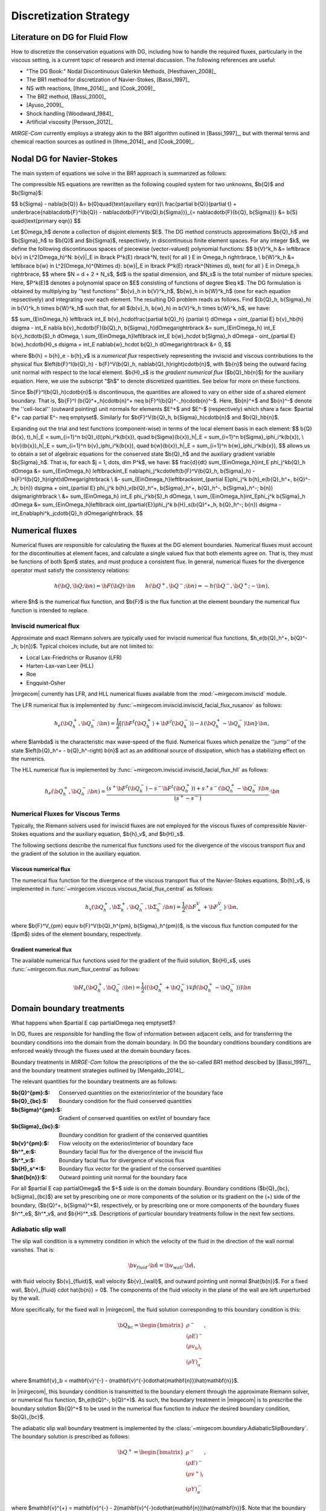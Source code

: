 =======================
Discretization Strategy
=======================

.. _disc-strat:

.. raw:: latex

    \let\b=\mathbf

.. raw:: html

    \(
    \let\b=\mathbf
    \)

Literature on DG for Fluid Flow
===============================

How to discretize the conservation equations with DG, including how to handle the required
fluxes, particularly in the viscous setting, is a current topic of research and internal
discussion.  The following references are useful:

* "The DG Book:" Nodal Discontinuous Galerkin Methods, [Hesthaven_2008]_
* The BR1 method for discretization of Navier-Stokes, [Bassi_1997]_
* NS with reactions, [Ihme_2014]_, and [Cook_2009]_
* The BR2 method, [Bassi_2000]_
* [Ayuso_2009]_
* Shock handling [Woodward_1984]_
* Artificial viscosity [Persson_2012]_

*MIRGE-Com* currently employs a strategy akin to the BR1 algorithm outlined in
[Bassi_1997]_, but with thermal terms and chemical reaction sources as outlined in
[Ihme_2014]_ and [Cook_2009]_.

Nodal DG for Navier-Stokes
==========================

The main system of equations we solve in the BR1 approach is summarized as follows:

The compressible NS equations are rewritten as the following coupled system for two
unknowns, $\b{Q}$ and $\b{\Sigma}$:

$$
\b{\Sigma} - \nabla{\b{Q}} &= \b{0}\quad{\text{auxiliary eqn}}\\
\frac{\partial \b{Q}}{\partial t} + \underbrace{\nabla\cdot\b{F}^I(\b{Q}) -
\nabla\cdot\b{F}^V(\b{Q},\b{\Sigma})}_{= \nabla\cdot\b{F}(\b{Q},
\b{\Sigma})} &= \b{S} \quad{\text{primary eqn}}
$$

Let $\Omega_h$ denote a collection of disjoint elements $E$. The DG method constructs
approximations $\b{Q}_h$ and $\b{\Sigma}_h$ to $\b{Q}$ and $\b{\Sigma}$,
respectively, in discontinuous finite element spaces. For any integer $k$, we define
the following discontinuous spaces of piecewise (vector-valued) polynomial functions:
$$
\b{V}^k_h &= \left\lbrace \b{v} \in L^2(\Omega_h)^N:
\b{v}|_E \in \lbrack P^k(E) \rbrack^N, \text{ for all } E \in \Omega_h
\right\rbrace, \\
\b{W}^k_h &= \left\lbrace \b{w} \in L^2(\Omega_h)^{N\times d}:
\b{w}|_E \in \lbrack P^k(E) \rbrack^{N\times d}, \text{ for all } E \in \Omega_h
\right\rbrace,
$$
where $N = d + 2 + N_s$, $d$ is the spatial dimension, and $N_s$ is the total number of
mixture species. Here, $P^k(E)$ denotes a polynomial space on $E$ consisting of functions
of degree $\leq k$. The DG formulation is obtained by multiplying by ''test functions''
$\b{v}_h \in \b{V}^k_h$, $\b{w}_h \in \b{W}^k_h$
(one for each equation repsectively) and integrating over each element.
The resulting DG problem reads as follows. Find $(\b{Q}_h,
\b{\Sigma}_h) \in \b{V}^k_h \times \b{W}^k_h$ such that, for all
$(\b{v}_h, \b{w}_h) \in \b{V}^k_h \times \b{W}^k_h$, we have:

$$
\sum_{E\in\Omega_h} \left\lbrack \int_E \b{v}_h\cdot\frac{\partial \b{Q}_h}
{\partial t} d\Omega + \oint_{\partial E} \b{v}_h\b{h} d\sigma - \int_E \nabla
\b{v}_h\cdot\b{F}(\b{Q}_h, \b{\Sigma}_h)d\Omega\right\rbrack &=
\sum_{E\in\Omega_h} \int_E \b{v}_h\cdot\b{S}_h d\Omega, \\
\sum_{E\in\Omega_h}\left\lbrack \int_E \b{w}_h\cdot \b{\Sigma}_h d\Omega -
\oint_{\partial E} \b{w}_h\cdot\b{H}_s d\sigma + \int_E \nabla\b{w}_h\cdot
\b{Q}_h d\Omega\right\rbrack &= 0,
$$

where $\b{h} = \b{h}_e - \b{h}_v$ is a *numerical flux* respectively representing
the inviscid and viscous contributions to the physical flux
$\left(\b{F}^I(\b{Q}_h) - \b{F}^V(\b{Q}_h, \nabla\b{Q}_h)\right)\cdot\b{n}$, with
$\b{n}$ being the outward facing unit normal with respect to the local element.
$\b{H}_s$ is the *gradient numerical flux* ($\b{Q}_h\b{n}$) for the auxiliary equation.
Here, we use the subscript "$h$" to denote discretized quantities. See below for more
on these functions.

Since $\b{F}^I(\b{Q}_h)\cdot\b{n}$ is discontinuous, the quantities are
allowed to vary on either side of a shared element boundary. That is, $\b{F}^I
(\b{Q}^+_h)\cdot\b{n}^+ \neq \b{F}^I(\b{Q}^-_h)\cdot\b{n}^-$.
Here, $\b{n}^+$ and $\b{n}^-$ denote the ''cell-local'' (outward pointing) unit normals
for elements $E^+$ and $E^-$ (respectively) which share a face:
$\partial E^+ \cap \partial E^- \neq \emptyset$.
Similarly for $\b{F}^V(\b{Q}_h, \b{\Sigma}_h)\cdot\b{n}$ and
$\b{Q}_h\b{n}$.

Expanding out the trial and test functions (component-wise) in terms of the local
element basis in each element:
$$
\b{Q}(\b{x}, t)_h|_E = \sum_{i=1}^n \b{Q}_i(t)\phi_i^k(\b{x}), \quad
\b{\Sigma}(\b{x})_h|_E = \sum_{i=1}^n \b{\Sigma}_i\phi_i^k(\b{x}), \\
\b{v}(\b{x})_h|_E = \sum_{i=1}^n \b{v}_i\phi_i^k(\b{x}), \quad
\b{w}(\b{x})_h|_E = \sum_{i=1}^n \b{w}_i\phi_i^k(\b{x}),
$$
allows us to obtain a set of algebraic equations for the conserved state $\b{Q}_h$ and
the auxiliary gradient variable $\b{\Sigma}_h$. That is, for each
$j = 1, \dots, \dim P^k$, we have:
$$
\frac{d}{dt} \sum_{E\in\Omega_h}\int_E \phi_j^k\b{Q}_h d\Omega &= \sum_{E\in\Omega_h}
\left\lbrack\int_E \nabla\phi_j^k\cdot\left(\b{F}^V(\b{Q}_h, \b{\Sigma}_h) -
\b{F}^I(\b{Q}_h)\right)d\Omega\right\rbrack \\
&- \sum_{E\in\Omega_h}\left\lbrack\oint_{\partial E}\phi_j^k \b{h}_e(\b{Q}_h^+,
\b{Q}^-_h; \b{n}) d\sigma + \oint_{\partial E} \phi_j^k \b{h}_v(\b{Q}_h^+,
\b{\Sigma}_h^+, \b{Q}_h^-, \b{\Sigma}_h^-; \b{n}) d\sigma\right\rbrack \\
&+ \sum_{E\in\Omega_h} \int_E \phi_j^k\b{S}_h d\Omega, \\
\sum_{E\in\Omega_h}\int_E\phi_j^k \b{\Sigma}_h d\Omega &= \sum_{E\in\Omega_h}\left\lbrack
\oint_{\partial{E}}\phi_j^k \b{H}_s(\b{Q}^+_h, \b{Q}_h^-; \b{n}) d\sigma -
\int_E\nabla\phi^k_j\cdot\b{Q}_h d\Omega\right\rbrack.
$$

Numerical fluxes
================

Numerical fluxes are responsible for calculating the fluxes at the DG element boundaries.  
Numerical fluxes must account for the discontinuities at element faces, and calculate
a single valued flux that both elements agree on.  That is, they must be functions
of both $\pm$ states, and must produce a consistent flux. In general, numerical
fluxes for the divergence operator must satisfy the consistency relations:

.. math::
   h(\b{Q}, \b{Q}; \b{n}) = \b{F}(\b{Q})\cdot\b{n}~~~~~~
   h(\b{Q}^+,\b{Q}^-;\b{n}) = -h(\b{Q}^-, \b{Q}^+;-\b{n}),

where $h$ is the numerical flux function, and $\b{F}$ is the flux function at
the element boundary the numerical flux function is intended to replace. 

Inviscid numerical flux
-----------------------

Approximate and exact Riemann solvers are typically used for inviscid numerical flux
functions, $h_e(\b{Q}_h^+, \b{Q}^-_h; \b{n})$.  Typical choices include,
but are not limited to:

* Local Lax-Friedrichs or Rusanov (LFR)
* Harten-Lax-van Leer (HLL)
* Roe
* Engquist-Osher

|mirgecom| currently has LFR, and HLL numerical fluxes available from
the :mod:`~mirgecom.inviscid` module.

The LFR numerical flux is implemented by :func:`~mirgecom.inviscid.inviscid_facial_flux_rusanov` as follows:

.. math::
   h_{e}(\b{Q}_h^+, \b{Q}^-_h; \b{n}) = \frac{1}{2}\left[\left(
   \b{F}^{I}(\b{Q}_h^+)+\b{F}^{I}(\b{Q}_h^-)\right) - \lambda\left(\b{Q}_h^+
   - \b{Q}_h^-\right)\b{n}\right] \cdot \b{n},

where $\lambda$ is the characteristic max wave-speed of the fluid. Numerical fluxes
which penalize the ''jump'' of the state $\left(\b{Q}_h^+ - \b{Q}_h^-\right)
\b{n}$ act as an additional source of dissipation, which has a stabilizing effect
on the numerics.

The HLL numerical flux is implemented by :func:`~mirgecom.inviscid.inviscid_facial_flux_hll` as follows:

.. math::
   h_{e}(\b{Q}_h^+, \b{Q}^-_h;\b{n}) =
   \frac{\left(s^+\b{F}^{I}(\b{Q}_h^-)-s^-\b{F}^{I}(\b{Q}_h^+)\right)+s^+s^-(\b{Q}_h^+ - \b{Q}_h^-)\b{n}}
   {\left(s^+ - s^-\right)} \cdot \b{n}


Numerical Fluxes for Viscous Terms
----------------------------------
Typically, the Riemann solvers used for inviscid fluxes are not employed for the viscous fluxes
of compressible Navier-Stokes equations and the auxiliary equation, $\b{h}_v$, and $\b{H}_s$.

The following sections describe the numerical flux functions used for the divergence of the
viscous transport flux and the gradient of the solution in the auxiliary equation.

Viscous numerical flux
^^^^^^^^^^^^^^^^^^^^^^
The numerical flux function for the divergence of the viscous transport flux
of the Navier-Stokes equations, $\b{h}_v$, is implemented in
:func:`~mirgecom.viscous.viscous_facial_flux_central` as follows:

.. math::
   h_v(\b{Q}_h^+, \b{\Sigma}_h^+, \b{Q}_h^-, \b{\Sigma}_h^-;
   \b{n}) = \frac{1}{2}\left(\b{F}^V_+ + \b{F}^V_-\right) \cdot \b{n},

where $\b{F}^V_{\pm} \equiv \b{F}^V(\b{Q}_h^{\pm}, \b{\Sigma}_h^{\pm})$, is the viscous
flux function computed for the ($\pm$) sides of the element boundary, respectively.

Gradient numerical flux
^^^^^^^^^^^^^^^^^^^^^^^
The available numerical flux functions used for the gradient of the fluid solution,
$\b{H}_s$, uses :func:`~mirgecom.flux.num_flux_central` as follows:

.. math::
   \b{H}_s(\b{Q}_h^+, \b{Q}_h^- ; \b{n}) = \frac{1}{2}\left(
   (\b{Q}_h^+ + \b{Q}_h^-) \mp \beta(\b{Q}_h^+ - \b{Q}_h^-))\right)\b{n}

Domain boundary treatments
==========================

What happens when $\partial E \cap \partial\Omega \neq \emptyset$?

In DG, fluxes are responsible for handling the flow of information
between adjacent cells, and for transferring the boundary conditions
into the domain from the domain boundary.  In DG the boundary conditions
boundary conditions are enforced weakly through the fluxes used at the
domain boundary faces.

Boundary treatments in *MIRGE-Com* follow the prescriptions of the
the so-called BR1 method descibed by [Bassi_1997]_, and the boundary
treatment strategies outlined by [Mengaldo_2014]_.

The relevant quantities for the boundary treatments are as follows:

:$\b{Q}^{\pm}:$: Conserved quantities on the exterior/interior of the boundary face
:$\b{Q}_{bc}:$: Boundary condition for the fluid conserved quantities
:$\b{\Sigma}^{\pm}:$: Gradient of conserved quantities on ext/int of boundary face
:$\b{\Sigma}_{bc}:$: Boundary condition for gradient of the conserved quantities
:$\b{v}^{\pm}:$: Flow velocity on the exterior/interior of boundary face
:$h^*_e:$: Boundary facial flux for the divergence of the inviscid flux
:$h^*_v:$: Boundary facial flux for divergence of viscous flux
:$\b{H}_s^*:$: Boundary flux vector for the gradient of the conserved quantities
:$\hat{\b{n}}:$: Outward pointing unit normal for the boundary face

For all $\partial E \cap \partial\Omega$ the $+$ side is on the domain boundary. 
Boundary conditions ($\b{Q}_{bc}, \b{\Sigma}_{bc}$) are set by prescribing one or more
components of the solution or its gradient on the (+) side of the boundary,
($\b{Q}^+, \b{\Sigma}^+$), respectively, or by prescribing one or more components of the
boundary fluxes $h^*_e$, $h^*_v$, and $\b{H}^*_s$.  Descriptions of particular
boundary treatments follow in the next few sections.

.. image:: figures/ElementBoundary.png
   :width: 300
   :alt: Quantities at element boundary.
   :align: center


Adiabatic slip wall
-------------------
The slip wall condition is a symmetry condition in which the velocity of the fluid in
the direction of the wall normal vanishes. That is:

.. math::

   \b{v}_{fluid} \cdot \hat{\b{n}} = \b{v}_{wall} \cdot \hat{\b{n}},

with fluid velocity $\b{v}_{fluid}$, wall velocity $\b{v}_{wall}$, and outward pointing
unit normal $\hat{\b{n}}$. For a fixed wall, $\b{v}_{fluid} \cdot \hat{\b{n}} = 0$. The
components of the fluid velocity in the plane of the wall are left unperturbed by the wall.

More specifically, for the fixed wall in |mirgecom|, the fluid solution corresponding to this
boundary condition is this:

.. math::
   
   \b{Q}_{bc} = \begin{bmatrix}\rho^{-}\\(\rho{E})^{-}\\(\rho{v_b})_{i}\\(\rho{Y})^{-}_{\alpha}\end{bmatrix},

where $\mathbf{v}_b = \mathbf{v}^{-} - (\mathbf{v}^{-}\cdot\hat{\mathbf{n}})\hat{\mathbf{n}}$.

In |mirgecom|, this boundary condition is transmitted to the boundary element through the
approximate Riemann solver, or numerical flux function, $h_e(\b{Q}^-, \b{Q}^+)$.  As such,
the boundary treatment in |mirgecom| is to prescribe the boundary solution $\b{Q}^+$ to be
used in the numerical flux function to *induce* the desired boundary condition, $\b{Q}_{bc}$.

The adiabatic slip wall boundary treatment is implemented by the
:class:`~mirgecom.boundary.AdiabaticSlipBoundary`. The boundary solution
is prescribed as follows:

.. math::

   \b{Q}^+ = \begin{bmatrix}\rho^{-}\\(\rho{E})^{-}\\(\rho{v^+})_{i}\\(\rho{Y})^{-}_{\alpha}\end{bmatrix},

where $\mathbf{v}^{+} = \mathbf{v}^{-} - 2(\mathbf{v}^{-}\cdot\hat{\mathbf{n}})\hat{\mathbf{n}}$. Note that
the boundary solution, $\b{Q}^+$ is set such that $\frac{1}{2}(\b{Q}^- + \b{Q}^+) = \b{Q}_{bc}$.  When
using a Riemann solver to transmit the boundary condition to the boundary element, it is important that
the ($\pm$) state inputs to the solver result in an intermediate state in which the normal components of
velocity vanish.

Inviscid fluxes (advection terms)
^^^^^^^^^^^^^^^^^^^^^^^^^^^^^^^^^ 

The flux for the divergence of the inviscid flux is then calculated with the same numerical
flux function as used in the volume: $h^*_e = h_{e}(\b{Q}^-, \b{Q}^+)$.

In practice, when the fluid operators in :mod:`~mirgecom.inviscid`, :mod:`~mirgecom.euler`,
and forthcoming (mirgecom.navierstokes) module go to calculate the flux for the divergence of the
inviscid physical transport fluxes, they call the
:meth:`~mirgecom.boundary.FluidBoundary.inviscid_divergence_flux` function, which for this
adiabatic slip boundary, sets the boundary state, $\b{Q}^+$ by calling
:meth:`~mirgecom.boundary.AdiabaticSlipBoundary.adiabatic_slip_state`, and returns the
numerical flux ${h}^*_e = h_{e}(\b{Q}^-, \b{Q}^+)$.
 

Viscous fluxes (diffusion terms)
^^^^^^^^^^^^^^^^^^^^^^^^^^^^^^^^

The viscous fluxes depend on both the conserved quantities, and their gradient.  The gradient
of the conserved quantities is obtained in the solution of the auxiliary equations and the
boundary condition imposed on that system is $\b{Q}_{bc}$.

The boundary flux for the gradient of the conserved quantities is computed using the same
numerical flux scheme as in the volume:

.. math::

   \b{H}^*_s = \b{H}_s(\b{Q}^-, \b{Q}_{bc})

The solution of the auxiliary equations yields $\nabla{\b{Q}}^-$, and the gradients for
the species fractions $Y$ and temperature $T$, are calculated using the product rule:

.. math::
   
   \nabla{Y} &= \frac{1}{\rho}\left(\nabla{(\rho{Y})} - Y\nabla{\rho}\right) \\  
   \nabla{E} &= \frac{1}{\rho}\left(\nabla{(\rho{E})} - E\nabla{\rho}\right)

We enforce no penetration for the species fractions by setting:

.. math::

   \nabla{Y}^+ = \nabla{Y}^- - \left(\nabla{Y}^-\cdot\hat{\b{n}}\right)~\hat{\b{n}}

We set the heat flux through the wall to zero by setting:

.. math::
 
   \nabla{T}^+ = \nabla{T}^- - \left(\nabla{T}^-\cdot\hat{\b{n}}\right)~\hat{\b{n}}

The boundary viscous flux is then calculated using the same flux function as that
in the volume by:

.. math::

   h_v^* = h_v(\b{Q}^-, \b{Q}_{bc}, \nabla{\b{Q}}^-, \nabla{\b{Q}}^+)


Adiabatic No-slip Wall
----------------------

The no-slip boundary condition essentially means that the fluid velocity at the wall
is equal to that of the wall itself:

.. math::
   \b{v}_{fluid} = \b{v}_{wall}

For fixed walls, this boundary condition is $\b{v}_{fluid} = 0$. Specifically, this
means the fluid state at the wall for this boundary condition is as follows:

.. math::
   
   \b{Q}_{bc} = \begin{bmatrix}\rho^{-}\\(\rho{E})^{-}\\0\\0\\0\\(\rho{Y})^{-}_{\alpha}\end{bmatrix},


In |mirgecom|, the no-slip boundary condition is enforced indirectly by providing the fluxes
at the element boundaries that correspond to the given boundary condition.  For
inviscid fluxes, the numerical flux functions are used with a prescribed boundary
state to get the fluxes.  For the viscous fluxes and for the auxilary equation
(i.e. the gradient of the fluid solution), the fluxes are calculated using a
prescribed boundary state that is distinct from the one used for the inviscid flux.

The following sections describe both the boundary solutions, and the flux functions
used for each step in computing the boundary fluxes for an adiabatic no-slip wall.

Inviscid fluxes
^^^^^^^^^^^^^^^

For the inviscid fluxes, following [Mengaldo_2014]_,  Step 1 is to prescribe $\b{Q}^+$
at the wall and Step 2. is to use the approximate Riemann solver
(i.e. the numerical flux function, $h_e$) to provide the element flux for the
divergence operator.

In this section the boundary state, $\b{Q}^+$, used for each no-slip wall is described.
Specifically, we have adiabatic no-slip wall in Step 1a, and an isothermal no-slip wall
in Step 1b. Then the numerical flux calculation is described in Step 2.

Step 1 $\b{Q}^+$ for adiabatic no-slip
""""""""""""""""""""""""""""""""""""""""

For walls enforcing an adiabatic no-slip condition, the boundary state we use for $\b{Q}^+$ is
as follows:

.. math::

   (\rho\b{v})^+ = -(\rho\b{v})^-,

where $\b{v}^-$ is the fluid velocity corresponding to $\b{Q}^-$. Explicity, for our
particular equations in *MIRGE-Com*, we set:

.. math::

   \b{Q}^{+} = \begin{bmatrix}\rho^{-}\\(\rho{E})^{-}\\-(\rho{v})^{-}_{i}\\(\rho{Y})^{-}_{\alpha}\end{bmatrix},

which is just the interior fluid state except with the opposite momentum. This ensures that any
Riemann solver used at the boundary will have an intermediate state with 0 velocities on the boundary.
Other choices here will lead to non-zero velocities at the boundary, leading to material penetration
at the wall; a non-physical result.

.. note::

   For the adiabatic state, the wall temperature is simply taken from the interior solution and
   we use the interior temperature, ${T}_{in}$. This choice means the difference in total energy between the
   $(\pm)$ states vanishes and $(\rho{E})^+ = (\rho{E})^-$.

Step 1b. $\b{Q}^+$ for isothermal no-slip
"""""""""""""""""""""""""""""""""""""""""

For walls enforcing an isothermal no-slip condition, the boundary state we use for $\b{Q}^+$ is calculated
from $\b{Q}^-$ with a temperature prescribed by the wall temperature, ${T}_{wall}$.

Step 2. Boundary flux, ${h}^*_e$, for divergence of inviscid flux
"""""""""""""""""""""""""""""""""""""""""""""""""""""""""""""""""

The inviscid boundary flux is then calculated from the same numerical flux function used for inviscid
interfacial fluxes in the volume:

.. math::

   h^*_e = h_e(\b{Q}^-, \b{Q}^+)

Intuitively, we expect $h^*_e$ is equal to the (interior; - side) pressure contribution of
$\b{F}^I(\b{Q}_{bc})\cdot\hat{\b{n}}$ (since $\b{V}\cdot\hat{\b{n}} = 0$).

Viscous fluxes
^^^^^^^^^^^^^^

*MIRGE-Com* has a departure from BR1 for the computation of viscous fluxes.  This section
will describe the viscous flux calculations prescribed by [Bassi_1997]_, and [Mengaldo_2014]_,
and also what *MIRGE-Com* is currently doing.

--------

.. note::

   [Mengaldo_2014]_ prescribes that when computing the gradients of the solution
   (i.e. the auxiliary equation) and the viscous fluxes, one should use a $\b{Q}_{bc}$
   that is distinct from that used for the advective terms. This reference recommends
   explicitly setting the boundary velocities to zero for the $\b{Q}_{bc}$ used in
   computing $\nabla{\b{Q}}$ and $\b{F}_v(\b{Q}_{bc})$.


BR1 and Mengaldo prescribe the following boundary treatment:

The viscous boundary flux at solid walls is computed as:

.. math::

   h^*_v(\b{Q}_{bc}, \b{\Sigma}_{bc}) = \b{F}_V(\b{Q}_{bc},\b{\Sigma}_{bc}) \cdot \hat{\b{n}},

where $\b{Q}_{bc}$ are the same values used to prescribe $h^*_e$.

If there are no conditions on $\nabla\b{Q}\cdot\hat{\b{n}}$, then:
$$
\b{\Sigma}_{bc} = \b{\Sigma}_h^-.
$$
Otherwise, $\b{\Sigma}_{bc}$ will need to be modified accordingly.

--------

MIRGE-Com currently does the following:

.. math::

   h^*_v(\b{Q}_{bc}, \b{\Sigma}_{bc}) = h_v\left(\b{Q}^-,\b{\Sigma}^-,\b{Q}_{bc},\b{\Sigma}_{bc}\right),

where $\b{Q}_{bc}$ are the same values used to prescribe $h^*_e$.

In *MIRGE-Com*, we use the central flux to transfer viscous BCs to the domain:

.. math::

     h^*_v(\b{Q}_{bc}, \b{\Sigma}_{bc}) = \frac{1}{2}\left(\mathbf{F}_v(\mathbf{Q}_{bc},\mathbf{\Sigma}_{bc}) + \mathbf{F}_v(\mathbf{Q}^{-},\mathbf{\Sigma}^{-})\right)


--------

Gradient boundary flux
""""""""""""""""""""""

The boundary flux for $\nabla{\b{Q}}$ (i.e. for the auxiliary at the boundary is computed with a central
flux as follows:

.. math::

   \b{H}^*(\b{Q}_{bc}) = \b{H}_s(\b{Q}^-, \b{Q}_{bc}) = \frac{1}{2}\left(\b{Q}^- + \b{Q}_{bc}\right)\hat{\b{n}},

using the no-slip boundary solution, $\b{Q}_{bc}$, as defined above. The note above about [Mengaldo_2014]_ using a distinct $\b{Q}_{bc}$ is relevant here. 

Since:

.. math::

   \rho^+ &= \rho^- \\
   (\rho{E})^+ &= (\rho{E})^- \\
   (\rho{Y})^+ &= (\rho{Y})^-,


We compute $\nabla{Y}$ and $\nabla{E}$ from the product rule:

.. math::

   \nabla{Y} &= \frac{1}{\rho}\left(\nabla{(\rho{Y})} - Y\nabla{\rho}\right) \\  
   \nabla{E} &= \frac{1}{\rho}\left(\nabla{(\rho{E})} - E\nabla{\rho}\right)



---------

Inflow/outflow boundaries
^^^^^^^^^^^^^^^^^^^^^^^^^
Inviscid boundary flux
""""""""""""""""""""""
$$
h^*_e(\b{Q}_{bc}) = h_e(\b{Q}_{bc}, \b{Q}^-_{h};
\hat{\b{n}}).
$$

Viscous boundary flux
"""""""""""""""""""""
$$
h^*_v = h_v(\b{Q}_{bc}, \b{\Sigma}_h^-, \b{Q}_h^-,
\b{\Sigma}_h^-; \hat{\b{n}}),
$$
where $\b{Q}_{bc}$ are the same values used for $h^*_e$.


Gradient boundary flux
""""""""""""""""""""""
$\b{Q}_{bc}$ is also used to define the gradient boundary flux:
$$
\b{H}^*_s(\b{Q}_{bc}) = \b{Q}_{bc}\hat{\b{n}}.
$$
